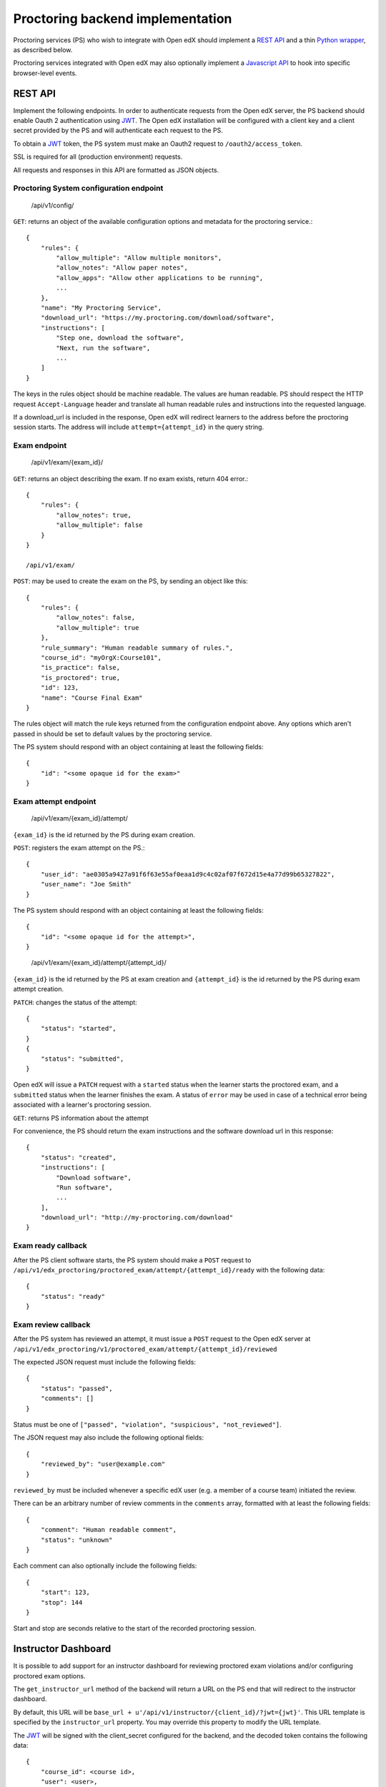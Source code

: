 ===================================
 Proctoring backend implementation
===================================

Proctoring services (PS) who wish to integrate with Open edX should implement a `REST API`_ and a thin `Python wrapper`_, as described below.

Proctoring services integrated with Open edX may also optionally
implement a `Javascript API`_ to hook into specific browser-level
events.

REST API
--------

Implement the following endpoints. In order to authenticate requests from the Open edX server, the PS backend should
enable Oauth 2 authentication using JWT_. The Open edX installation will be configured with a client key and a client secret provided by the PS and will authenticate each request to the PS.

To obtain a JWT_ token, the PS system must make an Oauth2 request to ``/oauth2/access_token``.

SSL is required for all (production environment) requests.

All requests and responses in this API are formatted as JSON objects.


Proctoring System configuration endpoint
^^^^^^^^^^^^^^^^^^^^^^^^^^^^^^^^^^^^^^^^

    /api/v1/config/

``GET``: returns an object of the available configuration options and metadata for the proctoring service.::

    {
        "rules": {
            "allow_multiple": "Allow multiple monitors",
            "allow_notes": "Allow paper notes",
            "allow_apps": "Allow other applications to be running",
            ...
        },
        "name": "My Proctoring Service",
        "download_url": "https://my.proctoring.com/download/software",
        "instructions": [
            "Step one, download the software",
            "Next, run the software",
            ...
        ]
    }

The keys in the rules object should be machine readable. The values are human readable. PS should respect the HTTP request ``Accept-Language``
header and translate all human readable rules and instructions into the requested language.

If a download_url is included in the response, Open edX will redirect learners to the address before the proctoring session starts. The address will include ``attempt={attempt_id}`` in the query string.

Exam endpoint
^^^^^^^^^^^^^

    /api/v1/exam/{exam_id}/

``GET``: returns an object describing the exam. If no exam exists, return 404 error.::

    {
        "rules": {
            "allow_notes": true,
            "allow_multiple": false
        }
    }

    /api/v1/exam/

``POST``: may be used to create the exam on the PS, by sending an object like this::

    {
        "rules": {
            "allow_notes": false,
            "allow_multiple": true
        },
        "rule_summary": "Human readable summary of rules.",
        "course_id": "myOrgX:Course101",
        "is_practice": false,
        "is_proctored": true,
        "id": 123,
        "name": "Course Final Exam"
    }

The rules object will match the rule keys returned from the configuration endpoint above. Any options which aren't passed in should be set to default values by the proctoring service.

The PS system should respond with an object containing at least the following fields::

    {
        "id": "<some opaque id for the exam>"
    }


Exam attempt endpoint
^^^^^^^^^^^^^^^^^^^^^

    /api/v1/exam/{exam_id}/attempt/

``{exam_id}`` is the id returned by the PS during exam creation.


``POST``: registers the exam attempt on the PS.::

    {
        "user_id": "ae0305a9427a91f6f63e55af0eaa1d9c4c02af07f672d15e4a77d99b65327822",
        "user_name": "Joe Smith"
    }

The PS system should respond with an object containing at least the following fields::

    {
        "id": "<some opaque id for the attempt>",
    }

..

    /api/v1/exam/{exam_id}/attempt/{attempt_id}/

``{exam_id}`` is the id returned by the PS at exam creation and ``{attempt_id}`` is the id returned by the PS during exam attempt creation.

``PATCH``: changes the status of the attempt::

    {
        "status": "started",
    }
    {
        "status": "submitted",
    }

Open edX will issue a ``PATCH`` request with a ``started`` status when the learner starts the proctored exam, and a ``submitted`` status when the learner finishes the exam. A status of ``error`` may be used in case of a technical error being associated with a learner's proctoring session.

``GET``: returns PS information about the attempt

For convenience, the PS should return the exam instructions and the software download url in this response::

    {
        "status": "created",
        "instructions": [
            "Download software",
            "Run software",
            ...
        ],
        "download_url": "http://my-proctoring.com/download"
    }


Exam ready callback
^^^^^^^^^^^^^^^^^^^

After the PS client software starts, the PS system should make a ``POST`` request to ``/api/v1/edx_proctoring/proctored_exam/attempt/{attempt_id}/ready`` with the following data::

    {
        "status": "ready"
    }



Exam review callback
^^^^^^^^^^^^^^^^^^^^

After the PS system has reviewed an attempt, it must issue a ``POST`` request to the Open edX server at ``/api/v1/edx_proctoring/v1/proctored_exam/attempt/{attempt_id}/reviewed``

The expected JSON request must include the following fields::

    {
        "status": "passed",
        "comments": []
    }

Status must be one of ``["passed", "violation", "suspicious", "not_reviewed"]``.

The JSON request may also include the following optional fields::

    {
        "reviewed_by": "user@example.com"
    }

``reviewed_by`` must be included whenever a specific edX user (e.g. a member of a course team) initiated the review.

There can be an arbitrary number of review comments in the ``comments`` array, formatted with at least the following fields::

    {
        "comment": "Human readable comment",
        "status": "unknown"
    }

Each comment can also optionally include the following fields::

    {
        "start": 123,
        "stop": 144
    }

Start and stop are seconds relative to the start of the recorded proctoring session.


Instructor Dashboard
--------------------

It is possible to add support for an instructor dashboard for reviewing proctored exam violations and/or configuring proctored exam options.

The ``get_instructor_url`` method of the backend will return a URL on the PS end that will redirect to the instructor dashboard.

By default, this URL will be ``base_url + u'/api/v1/instructor/{client_id}/?jwt={jwt}'``. This URL template is specified by the ``instructor_url`` property.
You may override this property to modify the URL template.

The JWT_ will be signed with the client_secret configured for the backend, and the decoded token contains the following data::

    {
        "course_id": <course id>,
        "user": <user>,
        "iss": <issuer>,
        "jti": <JWT id>,
        "exp": <expiration time>
    }

By default, ``get_instructor_url`` returns this URL:

1. /api/v1/instructor/{client_id}/?jwt={jwt}

    This URL will provide information that can be used for four different dashboards.
    
    1. course instructor dashboard
        This dashboard is on the course level and may show an overview of proctored exams in a particular course. Note that the ``course_id`` will be 
        contained in the JWT.

    2. exam instructor dashboard
        This dashboard is on the individual exam level and may show an overview of proctored exam attempts. Note that the ``course_id``
        and ``exam_id`` will be contained in the JWT.

    3. exam attempt instructor dashboard
        This dashboard is on the exam attempt level and may show violations for a particular proctored exam attempt. Note that the ``course_id``, ``exam_id``,
        and ``attempt_id`` will be contained in the JWT.

    4. exam configuration dashboard
        This dashboard should be used for configuring proctored exam options. Note that the ``course_id``, ``exam_id``, and ``config=true`` will be contained in the JWT.

If you wish to modify the aforementioned logic, override the ``get_instructor_url`` method of the ``edx_proctoring.backends.rest.BaseRestProctoringProvider`` class.

--------

Python wrapper
--------------

Easy way
^^^^^^^^

If you have followed the URL conventions listed above to implement your REST API, the rest of the integration is very simple:

 * Create a Python package which depends on ``edx_proctoring``.
 * Subclass ``edx_proctoring.backends.rest.BaseRestProctoringProvider``, overriding ``base_url`` with the root URL of your server.
 * Register the class as an entrypoint in the package's setup.py::

    entry_points={
        'openedx.proctoring': [
            'my_provider = my_package.backend:MyBackendProvider'
        ]
    }
 * Upload package to pypi_

Manual way
^^^^^^^^^^

 * Create a Python package.
 * Create a class which implements all of the methods from ``edx_proctoring.backends.backend.ProctoringBackendProvider``. You do not need to use a REST API for anything, but you do need to conform to the backend API.
 * Register the entrypoint as shown above.
 * Upload package to pypi_


.. _JWT: https://jwt.io/
.. _pypi: https://pypi.org/

Javascript API
--------------

Several browser-level events are exposed from the LMS to proctoring
services via javascript. Proctoring services may optionally provide
handlers for these events as methods on an ES2015 class, e.g.::
  class ProctoringServiceHandler {
    onStartExamAttempt() {
      return Promise.resolve();
    }
    onEndExamAttempt() {
      return Promise.resolve();
    }
    onPing() {
      return Promise.resolve();
    }
  }

Each handler method should return a Promise which resolves upon
successful communication with the desktop application.
This class should be wrapped in ``@edx/edx-proctoring``'s
``handlerWrapper``, with the result exported as the main export of your
``npm`` package::
  import { handlerWrapper } from '@edx/edx-proctoring';
  ...
  export default handlerWrapper(ProctoringServiceHandler);


